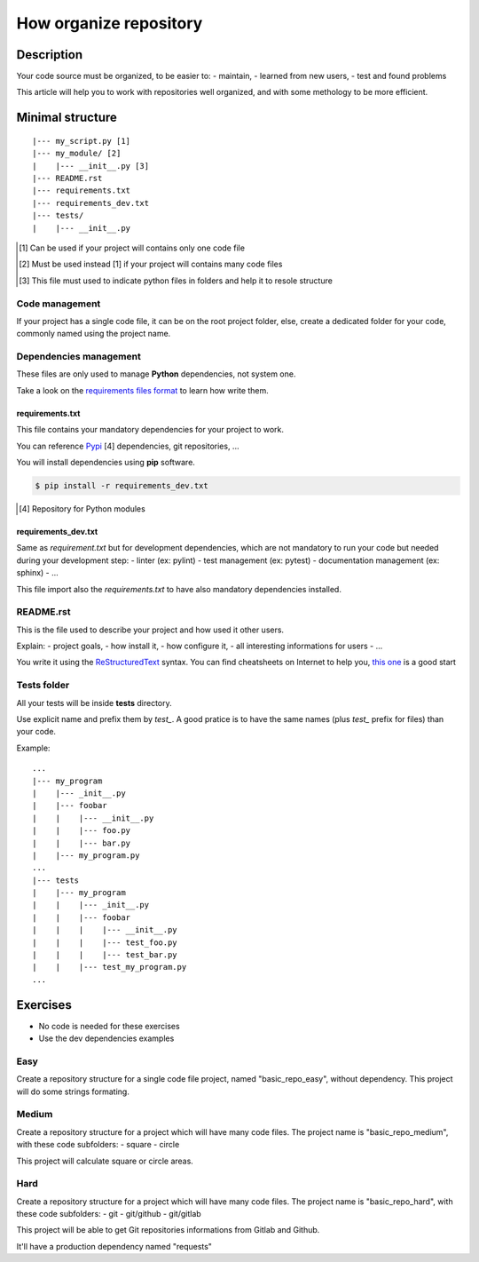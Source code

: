 =======================
How organize repository
=======================

Description
===========
Your code source must be organized, to be easier to:
- maintain,
- learned from new users,
- test and found problems

This article will help you to work with repositories well organized, and with
some methology to be more efficient.

Minimal structure
=================

::

    |--- my_script.py [1]
    |--- my_module/ [2]
    |    |--- __init__.py [3]
    |--- README.rst
    |--- requirements.txt
    |--- requirements_dev.txt
    |--- tests/
    |    |--- __init__.py

.. [1] Can be used if your project will contains only one code file
.. [2] Must be used instead [1] if your project will contains many code files
.. [3] This file must used to indicate python files in folders and help it to resole structure

Code management
---------------
If your project has a single code file, it can be on the root project folder,
else, create a dedicated folder for your code, commonly named using the project
name.

Dependencies management
-----------------------
These files are only used to manage **Python** dependencies, not system one.

Take a look on the `requirements files format`_ to learn how write them.

requirements.txt
^^^^^^^^^^^^^^^^
This file contains your mandatory dependencies for your project to work.

You can reference Pypi_ [4] dependencies, git repositories, ...

You will install dependencies using **pip** software.

.. code:: bash

    $ pip install -r requirements_dev.txt

.. _`requirements files format`: https://pip.pypa.io/en/stable/reference/pip_install/#requirements-file-format
.. _Pypi: https://pypi.python.org
.. [4] Repository for Python modules

requirements_dev.txt
^^^^^^^^^^^^^^^^^^^^
Same as *requirement.txt* but for development dependencies, which are not
mandatory to run your code but needed during your development step:
- linter (ex: pylint)
- test management (ex: pytest)
- documentation management (ex: sphinx)
- \.\.\.

This file import also the *requirements.txt* to have also mandatory dependencies
installed.

README.rst
----------
This is the file used to describe your project and how used it other users.

Explain:
- project goals,
- how install it,
- how configure it,
- all interesting informations for users
- \.\.\.

You write it using the ReStructuredText_ syntax.
You can find cheatsheets on Internet to help you, `this one`_ is a good start

.. _ReStructuredText: http://docutils.sourceforge.net/rst.html
.. _`this one`: https://github.com/ralsina/rst-cheatsheet/blob/master/rst-cheatsheet.rst

Tests folder
------------
All your tests will be inside **tests** directory.

Use explicit name and prefix them by *test_*. A good pratice is to have the
same names (plus *test_* prefix for files) than your code.

Example::

    ...
    |--- my_program
    |    |--- _init__.py
    |    |--- foobar
    |    |    |--- __init__.py
    |    |    |--- foo.py
    |    |    |--- bar.py
    |    |--- my_program.py
    ...
    |--- tests
    |    |--- my_program
    |    |    |--- _init__.py
    |    |    |--- foobar
    |    |    |    |--- __init__.py
    |    |    |    |--- test_foo.py
    |    |    |    |--- test_bar.py
    |    |    |--- test_my_program.py
    ...

Exercises
=========

- No code is needed for these exercises
- Use the dev dependencies examples

Easy
-----
Create a repository structure for a single code file project, named
"basic_repo_easy", without dependency. This project will do some strings
formating.

Medium
------
Create a repository structure for a project which will have many code files.
The project name is "basic_repo_medium", with these code subfolders:
- square
- circle

This project will calculate square or circle areas.

Hard
----
Create a repository structure for a project which will have many code files.
The project name is "basic_repo_hard", with these code subfolders:
- git
- git/github
- git/gitlab

This project will be able to get Git repositories informations from Gitlab and
Github.

It'll have a production dependency named "requests"
